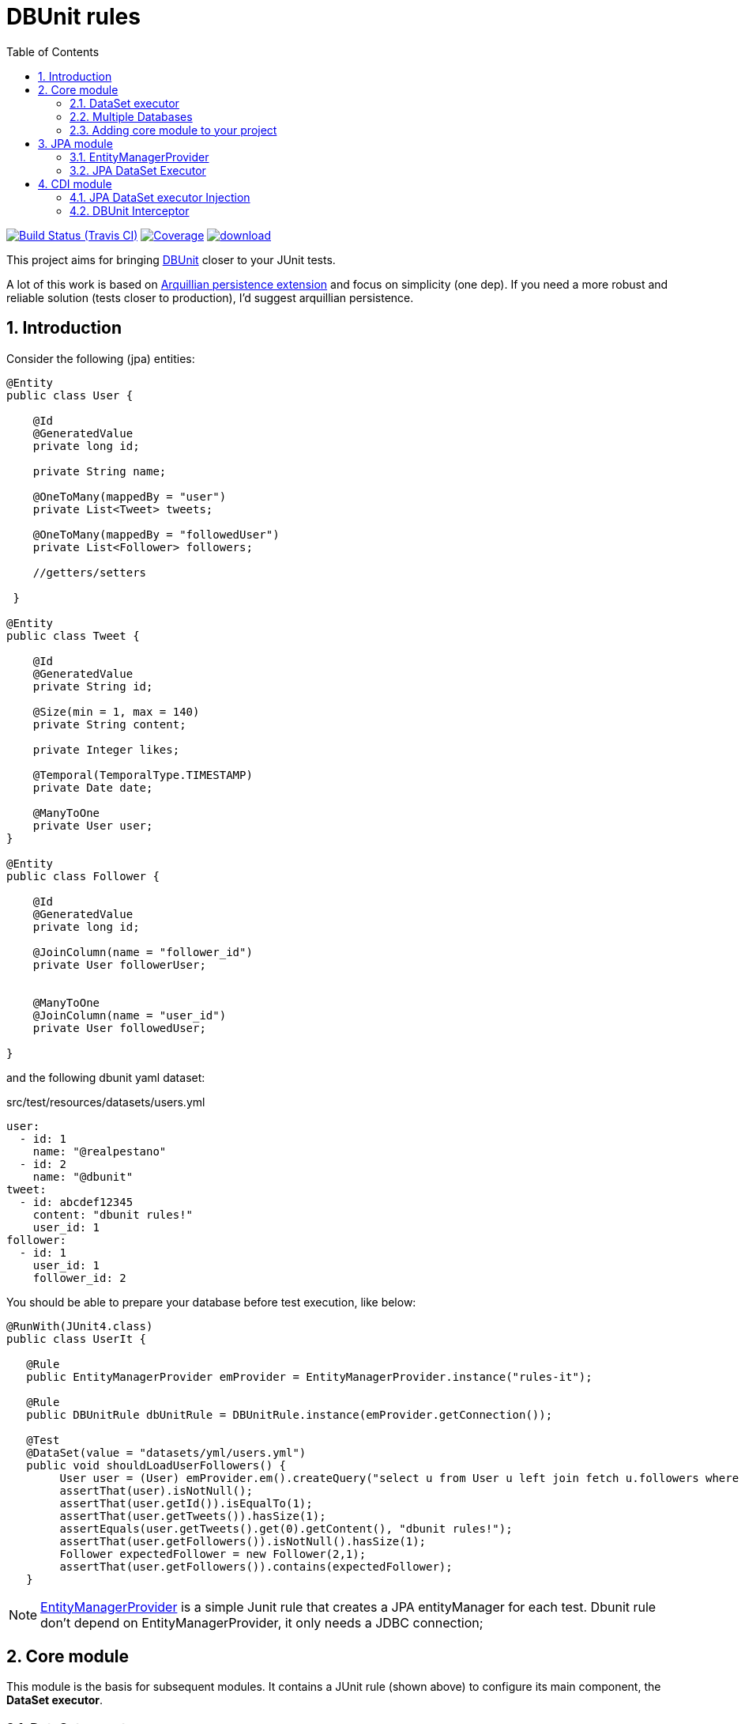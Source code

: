 :page-layout: base
:source-language: java
:icons: font
:linkattrs:
:sectanchors:
:sectlink:
:numbered:
:doctype: book
:toc: right

= DBUnit rules

image:https://travis-ci.org/rmpestano/dbunit-rules.svg[Build Status (Travis CI), link=https://travis-ci.org/rmpestano/dbunit-rules]
image:https://coveralls.io/repos/rmpestano/dbunit-rules/badge.png[Coverage, link=https://coveralls.io/r/rmpestano/dbunit-rules]
image:https://api.bintray.com/packages/rmpestano/dbunit-rules/dbunit-rules/images/download.svg[link="https://bintray.com/rmpestano/dbunit-rules/dbunit-rules/_latestVersion"]


This project aims for bringing http://dbunit.sourceforge.net/[DBUnit] closer to your JUnit tests.


A lot of this work is based on https://github.com/arquillian/arquillian-extension-persistence/[Arquillian persistence extension] and focus on simplicity (one dep). If you need a more robust and reliable solution (tests closer to production), I'd suggest arquillian persistence.


== Introduction

Consider the following (jpa) entities:

[source, java]
----
@Entity
public class User {

    @Id
    @GeneratedValue
    private long id;

    private String name;

    @OneToMany(mappedBy = "user")
    private List<Tweet> tweets;

    @OneToMany(mappedBy = "followedUser")
    private List<Follower> followers;

    //getters/setters

 }

@Entity
public class Tweet {

    @Id
    @GeneratedValue
    private String id;

    @Size(min = 1, max = 140)
    private String content;

    private Integer likes;

    @Temporal(TemporalType.TIMESTAMP)
    private Date date;

    @ManyToOne
    private User user;
}

@Entity
public class Follower {

    @Id
    @GeneratedValue
    private long id;

    @JoinColumn(name = "follower_id")
    private User followerUser;


    @ManyToOne
    @JoinColumn(name = "user_id")
    private User followedUser;

}

----

and the following dbunit yaml dataset:

.src/test/resources/datasets/users.yml
----
user:
  - id: 1
    name: "@realpestano"
  - id: 2
    name: "@dbunit"
tweet:
  - id: abcdef12345
    content: "dbunit rules!"
    user_id: 1
follower:
  - id: 1
    user_id: 1
    follower_id: 2
----

You should be able to prepare your database before test execution, like below:

[source,java]
----
@RunWith(JUnit4.class)
public class UserIt {

   @Rule
   public EntityManagerProvider emProvider = EntityManagerProvider.instance("rules-it");

   @Rule
   public DBUnitRule dbUnitRule = DBUnitRule.instance(emProvider.getConnection());

   @Test
   @DataSet(value = "datasets/yml/users.yml")
   public void shouldLoadUserFollowers() {
        User user = (User) emProvider.em().createQuery("select u from User u left join fetch u.followers where u.id = 1").getSingleResult();
        assertThat(user).isNotNull();
        assertThat(user.getId()).isEqualTo(1);
        assertThat(user.getTweets()).hasSize(1);
        assertEquals(user.getTweets().get(0).getContent(), "dbunit rules!");
        assertThat(user.getFollowers()).isNotNull().hasSize(1);
        Follower expectedFollower = new Follower(2,1);
        assertThat(user.getFollowers()).contains(expectedFollower);
   }
----

NOTE: https://github.com/rmpestano/dbunit-rules/blob/master/jpa/src/main/java/com/github/dbunit/rules/jpa/EntityManagerProvider.java[EntityManagerProvider^] is a simple Junit rule that creates a JPA entityManager for each test. Dbunit rule don't depend on EntityManagerProvider, it only needs a JDBC connection;


== Core module

This module is the basis for subsequent modules. It contains a JUnit rule (shown above) to configure its main component, the *DataSet executor*.

=== DataSet executor
A DataSet executor is a component which creates DBUnit datasets. Datasets are "sets" of data (tables and rows) that represents the *state of the database*. DataSets can be represented in https://github.com/rmpestano/dbunit-rules/blob/master/core/src/test/resources/datasets/[textual files like csv\, xml\, yaml\, json^] etc...

The dataset executor needs a JDBC connection to be instantiated. The connection can be provided at declaration level (as in example before) or via https://github.com/rmpestano/dbunit-rules/blob/master/core/src/main/java/com/github/dbunit/rules/connection/ConnectionHolder.java[ConnectionHolder interface^]:

[source, java]
----
@RunWith(JUnit4.class)
public class ConnectionHolderIt {

    @Rule
    public EntityManagerProvider emProvider = EntityManagerProvider.instance("rules-it");

    @Rule
    public DBUnitRule dbUnitRule = DBUnitRule.instance(new ConnectionHolder() {
        @Override
        public Connection getConnection() {
            return initConnection();
        }
    });

    private Connection initConnection() {
        return emProvider.getConnection();
    }

    ...
}
----

Until now you didn't needed DataSet executor object because *@Rule annotation* hides its logic but you can use it without JUnit rules:

[source,java]
----
@RunWith(JUnit4.class)
public class DataSetExecutorIt {

    public EntityManagerProvider emProvider = instance("executor-it");

    private static DataSetExecutorImpl executor;

    @BeforeClass
    public static void setup() {
        executor = DataSetExecutorImpl.instance(new ConnectionHolderImpl(EntityManagerProvider.instance("unitName").getConnection()));
    }

    @Test
    public void shouldSeedUserDataSet() {
         DataSetModel dataSetModel = new DataSetModel("datasets/yml/users.yml");<1>
         executor.createDataSet(dataSetModel);<2>
         User user = (User) emProvider.em().createQuery("select u from User u where u.id = 1").getSingleResult();
         assertThat(user).isNotNull();
         assertThat(user.getId()).isEqualTo(1);
      }
}
----
<1> As we are not using @Rule, which is responsible for reading @DataSet annotation, we have to provide *DataSetModel* so executor can create the dataset.
<2> this is done implicitly by *@Rule DBUnitRule* in other tests we saw till now.



=== Multiple Databases
Each executor has a JDBC connection so multiple databases can be handled by using multiple dataset executors:

[source, java]
----
@RunWith(JUnit4.class)
public class MultipleExecutorsIt {


    private static List<DataSetExecutorImpl> executors = new ArrayList<>(3);

    @BeforeClass
    public static void setup() { <1>
        executors.add(DataSetExecutorImpl.instance("executor1", new ConnectionHolderImpl(instance("executor1-pu").getConnection())));
        executors.add(DataSetExecutorImpl.instance("executor2", new ConnectionHolderImpl(instance("executor2-pu").getConnection())));
        executors.add(DataSetExecutorImpl.instance("executor3", new ConnectionHolderImpl(instance("executor3-pu").getConnection())));
    }

    @Test
    public void shouldSeedUserDataSet() {
         for (DataSetExecutorImpl executor : executors) {
             DataSetModel dataSetModel = new DataSetModel("datasets/yml/users.yml");
             executor.createDataSet(dataSetModel);
                User user = (User) EntityManagerProvider.instance(executor.getId() + "-pu").em().createQuery("select u from User u where u.id = 1").getSingleResult();
                assertThat(user).isNotNull();
                assertThat(user.getId()).isEqualTo(1);
            }
        }

}

----
<1> As you can see each executor is responsiple for a database, in case a JPA persistence unit

here is persistence.xml for the example above:

[source,xml]
----
<?xml version="1.0" encoding="UTF-8"?>
<persistence version="2.0" xmlns="http://java.sun.com/xml/ns/persistence" xmlns:xsi="http://www.w3.org/2001/XMLSchema-instance" xsi:schemaLocation="http://java.sun.com/xml/ns/persistence http://java.sun.com/xml/ns/persistence/persistence_2_0.xsd">
  <persistence-unit name="executor1-pu" transaction-type="RESOURCE_LOCAL">

        <class>com.github.dbunit.rules.model.User</class>
        <class>com.github.dbunit.rules.model.Tweet</class>
        <class>com.github.dbunit.rules.model.Follower</class>

        <properties>
            <property name="javax.persistence.jdbc.url" value="jdbc:hsqldb:mem:exec1;DB_CLOSE_DELAY=-1"/>
            <property name="javax.persistence.jdbc.driver" value="org.hsqldb.jdbcDriver"/>
            <property name="javax.persistence.schema-generation.database.action" value="drop-and-create"/>
            <property name="javax.persistence.jdbc.user" value="sa"/>
            <property name="javax.persistence.jdbc.password" value=""/>
            <property name="eclipselink.logging.level" value="INFO"/>
            <property name="eclipselink.logging.level.sql" value="FINE"/>
            <property name="eclipselink.logging.parameters" value="false"/>
        </properties>

    </persistence-unit>

    <persistence-unit name="executor2-pu" transaction-type="RESOURCE_LOCAL">

        <class>com.github.dbunit.rules.model.User</class>
        <class>com.github.dbunit.rules.model.Tweet</class>
        <class>com.github.dbunit.rules.model.Follower</class>

        <properties>
            <property name="javax.persistence.jdbc.url" value="jdbc:hsqldb:mem:exec2;DB_CLOSE_DELAY=-1"/>
            <property name="javax.persistence.jdbc.driver" value="org.hsqldb.jdbcDriver"/>
            <property name="javax.persistence.schema-generation.database.action" value="drop-and-create"/>
            <property name="javax.persistence.jdbc.user" value="sa"/>
            <property name="javax.persistence.jdbc.password" value=""/>
            <property name="eclipselink.logging.level" value="INFO"/>
            <property name="eclipselink.logging.level.sql" value="FINE"/>
            <property name="eclipselink.logging.parameters" value="false"/>
        </properties>

    </persistence-unit>

    <persistence-unit name="executor3-pu" transaction-type="RESOURCE_LOCAL">

        <class>com.github.dbunit.rules.model.User</class>
        <class>com.github.dbunit.rules.model.Tweet</class>
        <class>com.github.dbunit.rules.model.Follower</class>

        <properties>
            <property name="javax.persistence.jdbc.url" value="jdbc:hsqldb:mem:exec3;DB_CLOSE_DELAY=-1"/>
            <property name="javax.persistence.jdbc.driver" value="org.hsqldb.jdbcDriver"/>
            <property name="javax.persistence.schema-generation.database.action" value="drop-and-create"/>
            <property name="javax.persistence.jdbc.user" value="sa"/>
            <property name="javax.persistence.jdbc.password" value=""/>
            <property name="eclipselink.logging.level" value="INFO"/>
            <property name="eclipselink.logging.level.sql" value="FINE"/>
            <property name="eclipselink.logging.parameters" value="false"/>
        </properties>

    </persistence-unit>
</persistence>
----

Note that each PU has a different in-memory database url.

Also note that the same can be done using @Rule but pay attention that you must provide executor id in *@DataSet annotation*.

[source, java]
----
    @Rule
    public EntityManagerProvider emProvider1 = EntityManagerProvider.instance("dataset1-pu");

    @Rule
    public EntityManagerProvider emProvider2 = EntityManagerProvider.instance("dataset2-pu");

    @Rule
    public DBUnitRule exec1Rule = DBUnitRule.instance("exec1",emProvider1.getConnection());<1>

    @Rule
    public DBUnitRule exec2Rule = DBUnitRule.instance("exec2",emProvider2.getConnection());

    @Test
    @DataSet(value = "datasets/yml/users.yml",disableConstraints = true, executorId = "exec1") <2>
    public void shouldSeedDataSetDisablingContraints() {
        User user = (User) emProvider1.em().createQuery("select u from User u where u.id = 1").getSingleResult();
        assertThat(user).isNotNull();
        assertThat(user.getId()).isEqualTo(1);
     }

    @Test
    @DataSet(value = "datasets/yml/users.yml",disableConstraints = true, executorId = "exec2")
    public void shouldSeedDataSetDisablingContraints2() {
        User user = (User) emProvider2.em().createQuery("select u from User u where u.id = 1").getSingleResult();
        assertThat(user).isNotNull();
        assertThat(user.getId()).isEqualTo(1);
     }
----

<1> *exec1* is the id of executor reponsible for dataset1-pu
<2> executorId must match id provided in @Rule annotation

=== Adding core module to your project


[source, xml]
----
<dependency>
      <groupId>com.github.dbunit-rules</groupId>
      <artifactId>core</artifactId>
      <version>0.1</version>
      <scope>test</scope>
</dependency>
----

[NOTE]
====
It will bring the following (transitive) dependencies to your project:

[source,xml]
----
<dependency>
      <groupId>org.dbunit</groupId>
      <artifactId>dbunit</artifactId>
</dependency>
<dependency>
      <groupId>org.yaml</groupId>
      <artifactId>snakeyaml</artifactId>
</dependency>
<dependency>
      <groupId>org.codehaus.jackson</groupId>
      <artifactId>jackson-mapper-lgpl</artifactId>
</dependency>
----
====

== JPA module

As stated before DBunit needs a jdbc connection, a way to create one is using JPA entity manager. https://github.com/rmpestano/dbunit-rules/tree/master/jpa[DBUnit rules JPA module^] can help on that:

[source,xml]
----
<dependency>
	<groupId>com.github.dbunit-rules</groupId>
	<artifactId>jpa</artifactId>
	<version>0.1</version>
	<scope>test</scope>
</dependency>
----

=== EntityManagerProvider

It is a component which holds JPA entity managers for your tests. To activate the EntityManagerProvider rule in your test:

[source,java]
----
@RunWith(JUnit4.class)
public class DBUnitRulesIt {

    @Rule
    public EntityManagerProvider emProvider = EntityManagerProvider.instance("PU-NAME");<1>

}
----
<1> It will retrieve the entity manager based on a test persistence.xml and store in into EntityManagerProvider which can hold multiple entity managers.

NOTE: You can use @BeforeClass instead of junit rule to instantiate the provider.

Now you can use emProvider.getConnection() to retrieve jdbc connection and emProvider.em() to retrieve underlying entityManager.

*PU-NAME* refers to test persistence.xml persistence unit name:

.src/test/resources/META-INF/persistence.xml
[source,java]
----
<?xml version="1.0" encoding="UTF-8"?>
<persistence version="2.0" xmlns="http://java.sun.com/xml/ns/persistence" xmlns:xsi="http://www.w3.org/2001/XMLSchema-instance" xsi:schemaLocation="http://java.sun.com/xml/ns/persistence http://java.sun.com/xml/ns/persistence/persistence_2_0.xsd">

    <persistence-unit name="PU-NAME" transaction-type="RESOURCE_LOCAL">

    <class>com.github.dbunit.rules.model.User</class>
    <class>com.github.dbunit.rules.model.Tweet</class>
    <class>com.github.dbunit.rules.model.Follower</class>

    <properties>
        <property name="javax.persistence.jdbc.url" value="jdbc:hsqldb:mem:test;DB_CLOSE_DELAY=-1"/>
        <property name="javax.persistence.jdbc.driver" value="org.hsqldb.jdbcDriver"/>
        <property name="javax.persistence.schema-generation.database.action" value="drop-and-create"/>
        <property name="javax.persistence.jdbc.user" value="sa"/>
        <property name="javax.persistence.jdbc.password" value=""/>
        <property name="eclipselink.logging.level" value="INFO"/>
        <property name="eclipselink.logging.level.sql" value="FINE"/>
        <property name="eclipselink.logging.parameters" value="false"/>
    </properties>

    </persistence-unit>

</persistence>
----
NOTE: It will only work with *transaction-type="RESOURCE_LOCAL"* because internally it uses Persistence.createEntityManagerFactory(unitName) to get em instance.

Above JPA configuration depends on hsqldb (an in memory database) and eclipse link (JPA provider):

[source,xml]
----
<dependency>
    <groupId>org.eclipse.persistence</groupId>
    <artifactId>eclipselink</artifactId>
    <version>2.5.2</version>
    <scope>test</scope>
</dependency>
<dependency>
    <groupId>org.hsqldb</groupId>
    <artifactId>hsqldb</artifactId>
    <version>2.3.3</version>
    <scope>test</scope>
</dependency>
----

=== JPA DataSet Executor

JPA module also provides a dataset executor based on JPA Entity Manager:

[source,java]
----
@RunWith(JUnit4.class)
public class JPADatasetExecutorIt {

    @Rule
    public EntityManagerProvider emProvider = EntityManagerProvider.instance("rules-it");


    @Test
    public void shouldSeedUserDataSetUsing() {
        DataSetModel dataModel = new DataSetModel("datasets/yml/users.yml");
        JPADataSetExecutor.instance(emProvider.em()).execute(dataModel);
        User user = (User) emProvider.em().createQuery("select u from User u where u.id = 1").getSingleResult();
        assertThat(user).isNotNull();
        assertThat(user.getId()).isEqualTo(1);
    }

}
----

IMPORTANT:
EntityManagerProvider will only retrieve JPA entity manager from persistence units with *transaction-type="RESOURCE_LOCAL"*.

== CDI module

If you use CDI in your tests then you should have a try in DBUnit rules https://github.com/rmpestano/dbunit-rules/tree/master/cdi[CDI module^]:

[source,xml]
----
<dependency>
    <groupId>com.github.dbunit-rules</groupId>
    <artifactId>cdi</artifactId>
    <version>0.1</version>
    <scope>test</scope>
</dependency>
----

=== JPA  DataSet executor Injection

With this module you can Inject a https://github.com/rmpestano/dbunit-rules#jpa-dataset-executor[JPA DataSet Executor]:

[source,java]
----
@RunWith(CdiTestRunner.class) <1>
public class CDIDatasetExecutorIt {

    @Inject
    @JPADataSet(value = "datasets/contacts.yml",unitName = "customerDB")
    JPADataSetExecutor dataSetExecutor;

     @Test
     public void shouldQueryAllCompaniesUsingInjectedExecutor() {
        dataSetExecutor.createDataSet();
        assertNotNull(contactService);
        assertThat(contactService.findCompanies()).hasSize(4);
     }
----
<1> You will need a runner that enables CDI during test execution.

=== DBUnit Interceptor

CDI module also brings a CDI interceptor to help configure you dataset. To enable DBUnit interceptor you'll need
configure it in you test beans.xml:

.src/test/resources/META-INF/beans.xml
[source,xml]
----
<?xml version="1.0" encoding="UTF-8"?>
<beans xmlns="http://java.sun.com/xml/ns/javaee"
       xmlns:xsi="http://www.w3.org/2001/XMLSchema-instance"
       xsi:schemaLocation="http://java.sun.com/xml/ns/javaee http://java.sun.com/xml/ns/javaee/beans_1_0.xsd">

       <interceptors>
              <class>com.github.dbunit.rules.cdi.DBUnitInterceptor</class>
       </interceptors>
</beans>

----

and then annotate your test with dataset interceptor:

[source,java]
----
@RunWith(CdiTestRunner.class) //Deltapike test control module
@DataSetInterceptor
public class DeltaspikeUsingInterceptorIt {


}
----

and then the interceptor will read @JPADataSet annotation to configure the database before the test runs:

[source,java]
----
    @Test
    @JPADataSet(value = "datasets/contacts.yml",unitName = "interceptorDB")
    public void shouldCreateCompany() {
        assertThat(companyRepository.count()).isEqualTo(4);
        Company company = new Company("test company");
        beginTx();
        Company companyCreated = companyRepository.save(company);
        assertThat(companyCreated.id).isNotNull();
        commitTx();
        assertThat(companyRepository.count()).isEqualTo(5);
    }
----

